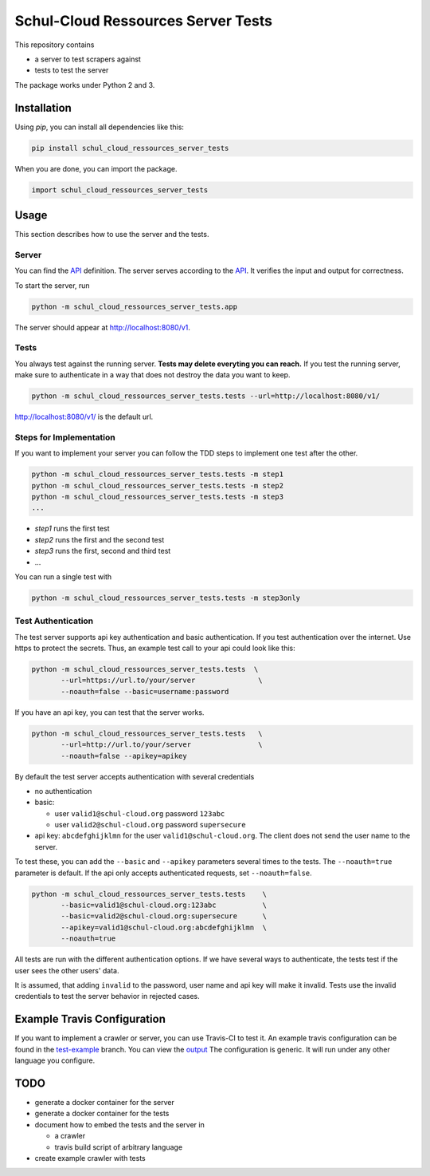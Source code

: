 Schul-Cloud Ressources Server Tests
===================================

.. image:: https://travis-ci.org/schul-cloud/schul_cloud_ressources_server_tests.svg?branch=master
   :target: https://travis-ci.org/schul-cloud/schul_cloud_ressources_server_tests
   :alt: Build Status

.. image:: https://badge.fury.io/py/schul-cloud-ressources-server-tests.svg
   :target: https://pypi.python.org/pypi/schul-cloud-ressources-server-tests
   :alt: Python Package Index

This repository contains

- a server to test scrapers against
- tests to test the server

The package works under Python 2 and 3.

Installation
------------

Using `pip`, you can install all dependencies like this:

.. code:: shell

    pip install schul_cloud_ressources_server_tests

When you are done, you can import the package.

.. code:: Python

    import schul_cloud_ressources_server_tests

Usage
-----

This section describes how to use the server and the tests.

Server
~~~~~~

You can find the API_ definition.
The server serves according to the API_.
It verifies the input and output for correctness.

To start the server, run

.. code:: shell

    python -m schul_cloud_ressources_server_tests.app

The server should appear at http://localhost:8080/v1.

Tests
~~~~~

You always test against the running server.
**Tests may delete everyting you can reach.**
If you test the running server, make sure to authenticate in a way that does not destroy the data you want to keep.

.. code:: shell

    python -m schul_cloud_ressources_server_tests.tests --url=http://localhost:8080/v1/

http://localhost:8080/v1/ is the default url.

Steps for Implementation
~~~~~~~~~~~~~~~~~~~~~~~~

If you want to implement your server you can follow the TDD steps to implement
one test after the other.

.. code:: shell

    python -m schul_cloud_ressources_server_tests.tests -m step1
    python -m schul_cloud_ressources_server_tests.tests -m step2
    python -m schul_cloud_ressources_server_tests.tests -m step3
    ...

- `step1` runs the first test  
- `step2` runs the first and the second test  
- `step3` runs the first, second and third test  
- ...

You can run  a single test with

.. code:: shell

    python -m schul_cloud_ressources_server_tests.tests -m step3only

Test Authentication
~~~~~~~~~~~~~~~~~~~

The test server supports api key authentication and basic authentication.
If you test authentication over the internet.
Use https to protect the secrets.
Thus, an example test call to your api could look like this:

.. code:: Python

    python -m schul_cloud_ressources_server_tests.tests  \
           --url=https://url.to/your/server               \
           --noauth=false --basic=username:password

If you have an api key, you can test that the server works.

.. code:: Python

    python -m schul_cloud_ressources_server_tests.tests   \
           --url=http://url.to/your/server                \
           --noauth=false --apikey=apikey

By default the test server accepts authentication with several credentials

- no authentication
- basic:

  - user ``valid1@schul-cloud.org`` password ``123abc``
  - user ``valid2@schul-cloud.org`` password ``supersecure``
- api key: ``abcdefghijklmn`` for the user ``valid1@schul-cloud.org``.
  The client does not send the user name to the server.

To test these, you can add the ``--basic`` and ``--apikey``
parameters several times to the tests.
The ``--noauth=true`` parameter is default.
If the api only accepts authenticated requests, set ``--noauth=false``.

.. code:: Python

    python -m schul_cloud_ressources_server_tests.tests    \
           --basic=valid1@schul-cloud.org:123abc           \
           --basic=valid2@schul-cloud.org:supersecure      \
           --apikey=valid1@schul-cloud.org:abcdefghijklmn  \
           --noauth=true

All tests are run with the different authentication options.
If we have several ways to authenticate, the tests test if the user sees the other users' data.

It is assumed, that adding ``invalid`` to the password,
user name and api key will make it invalid.
Tests use the invalid credentials to test the server behavior in rejected cases.

Example Travis Configuration
----------------------------

If you want to implement a crawler or server, you can use Travis-CI to test
it.
An example travis configuration can be found in the `test-example
<https://github.com/schul-cloud/schul_cloud_ressources_server_tests/blob/test-example/.travis.yml>`__ branch.
You can view the `output
<https://travis-ci.org/schul-cloud/schul_cloud_ressources_server_tests/branches>`__
The configuration is generic.
It will run under any other language you configure.

TODO
----

- generate a docker container for the server
- generate a docker container for the tests
- document how to embed the tests and the server in 

  - a crawler
  - travis build script of arbitrary language
- create example crawler with tests




.. _API: https://github.com/schul-cloud/ressources-api-v1
